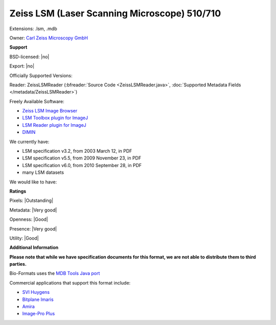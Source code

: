 .. index:: Zeiss LSM (Laser Scanning Microscope) 510/710
.. index:: .lsm, .mdb

Zeiss LSM (Laser Scanning Microscope) 510/710
===============================================================================

Extensions: .lsm, .mdb


Owner: `Carl Zeiss Microscopy GmbH <http://www.zeiss.com/microscopy/int/home.html>`_

**Support**


BSD-licensed: |no|

Export: |no|

Officially Supported Versions: 

Reader: ZeissLSMReader (:bfreader:`Source Code <ZeissLSMReader.java>`, :doc:`Supported Metadata Fields </metadata/ZeissLSMReader>`)


Freely Available Software:

- `Zeiss LSM Image Browser <http://www.zeiss.com/microscopy/int/downloads/lsm-5-series.html>`_ 
- `LSM Toolbox plugin for ImageJ <http://imagejdocu.tudor.lu/Members/ppirrotte/lsmtoolbox>`_ 
- `LSM Reader plugin for ImageJ <http://rsb.info.nih.gov/ij/plugins/lsm-reader.html>`_ 
- `DIMIN <http://www.dimin.net/>`_


We currently have:

* LSM specification v3.2, from 2003 March 12, in PDF 
* LSM specification v5.5, from 2009 November 23, in PDF 
* LSM specification v6.0, from 2010 September 28, in PDF 
* many LSM datasets

We would like to have:


**Ratings**


Pixels: |Outstanding|

Metadata: |Very good|

Openness: |Good|

Presence: |Very good|

Utility: |Good|

**Additional Information**

**Please note that while we have specification documents for this
format, we are not able to distribute them to third parties.**


Bio-Formats uses the `MDB Tools Java port <http://mdbtools.sourceforge.net/>`_ 

Commercial applications that support this format include: 

* `SVI Huygens <https://svi.nl/HomePage>`_ 
* `Bitplane Imaris <http://www.bitplane.com/>`_ 
* `Amira <http://www.amira.com/>`_ 
* `Image-Pro Plus <http://www.mediacy.com/>`_
